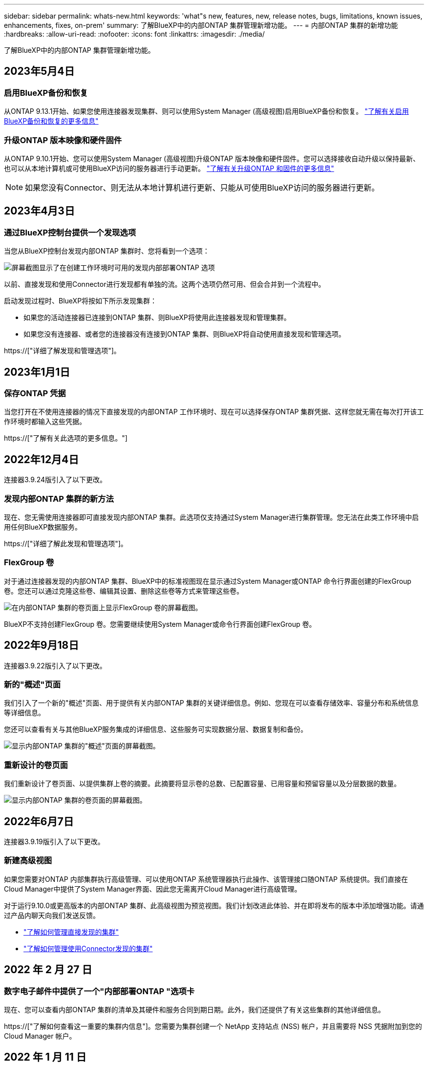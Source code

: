 ---
sidebar: sidebar 
permalink: whats-new.html 
keywords: 'what"s new, features, new, release notes, bugs, limitations, known issues, enhancements, fixes, on-prem' 
summary: 了解BlueXP中的内部ONTAP 集群管理新增功能。 
---
= 内部ONTAP 集群的新增功能
:hardbreaks:
:allow-uri-read: 
:nofooter: 
:icons: font
:linkattrs: 
:imagesdir: ./media/


[role="lead"]
了解BlueXP中的内部ONTAP 集群管理新增功能。



== 2023年5月4日



=== 启用BlueXP备份和恢复

从ONTAP 9.13.1开始、如果您使用连接器发现集群、则可以使用System Manager (高级视图)启用BlueXP备份和恢复。 link:https://docs.netapp.com/us-en/ontap/task_cloud_backup_data_using_cbs.html["了解有关启用BlueXP备份和恢复的更多信息"^]



=== 升级ONTAP 版本映像和硬件固件

从ONTAP 9.10.1开始、您可以使用System Manager (高级视图)升级ONTAP 版本映像和硬件固件。您可以选择接收自动升级以保持最新、也可以从本地计算机或可使用BlueXP访问的服务器进行手动更新。 link:https://docs.netapp.com/us-en/ontap/task_admin_update_firmware.html#prepare-for-firmware-update["了解有关升级ONTAP 和固件的更多信息"^]


NOTE: 如果您没有Connector、则无法从本地计算机进行更新、只能从可使用BlueXP访问的服务器进行更新。



== 2023年4月3日



=== 通过BlueXP控制台提供一个发现选项

当您从BlueXP控制台发现内部ONTAP 集群时、您将看到一个选项：

image:https://raw.githubusercontent.com/NetAppDocs/cloud-manager-ontap-onprem/main/media/screenshot-discover-on-prem-ontap.png["屏幕截图显示了在创建工作环境时可用的发现内部部署ONTAP 选项"]

以前、直接发现和使用Connector进行发现都有单独的流。这两个选项仍然可用、但会合并到一个流程中。

启动发现过程时、BlueXP将按如下所示发现集群：

* 如果您的活动连接器已连接到ONTAP 集群、则BlueXP将使用此连接器发现和管理集群。
* 如果您没有连接器、或者您的连接器没有连接到ONTAP 集群、则BlueXP将自动使用直接发现和管理选项。


https://["详细了解发现和管理选项"]。



== 2023年1月1日



=== 保存ONTAP 凭据

当您打开在不使用连接器的情况下直接发现的内部ONTAP 工作环境时、现在可以选择保存ONTAP 集群凭据、这样您就无需在每次打开该工作环境时都输入这些凭据。

https://["了解有关此选项的更多信息。"]



== 2022年12月4日

连接器3.9.24版引入了以下更改。



=== 发现内部ONTAP 集群的新方法

现在、您无需使用连接器即可直接发现内部ONTAP 集群。此选项仅支持通过System Manager进行集群管理。您无法在此类工作环境中启用任何BlueXP数据服务。

https://["详细了解此发现和管理选项"]。



=== FlexGroup 卷

对于通过连接器发现的内部ONTAP 集群、BlueXP中的标准视图现在显示通过System Manager或ONTAP 命令行界面创建的FlexGroup 卷。您还可以通过克隆这些卷、编辑其设置、删除这些卷等方式来管理这些卷。

image:https://raw.githubusercontent.com/NetAppDocs/cloud-manager-ontap-onprem/main/media/screenshot-flexgroup-volumes.png["在内部ONTAP 集群的卷页面上显示FlexGroup 卷的屏幕截图。"]

BlueXP不支持创建FlexGroup 卷。您需要继续使用System Manager或命令行界面创建FlexGroup 卷。



== 2022年9月18日

连接器3.9.22版引入了以下更改。



=== 新的"概述"页面

我们引入了一个新的"概述"页面、用于提供有关内部ONTAP 集群的关键详细信息。例如、您现在可以查看存储效率、容量分布和系统信息等详细信息。

您还可以查看有关与其他BlueXP服务集成的详细信息、这些服务可实现数据分层、数据复制和备份。

image:https://raw.githubusercontent.com/NetAppDocs/cloud-manager-ontap-onprem/main/media/screenshot-overview.png["显示内部ONTAP 集群的\"概述\"页面的屏幕截图。"]



=== 重新设计的卷页面

我们重新设计了卷页面、以提供集群上卷的摘要。此摘要将显示卷的总数、已配置容量、已用容量和预留容量以及分层数据的数量。

image:https://raw.githubusercontent.com/NetAppDocs/cloud-manager-ontap-onprem/main/media/screenshot-volumes.png["显示内部ONTAP 集群的卷页面的屏幕截图。"]



== 2022年6月7日

连接器3.9.19版引入了以下更改。



=== 新建高级视图

如果您需要对ONTAP 内部集群执行高级管理、可以使用ONTAP 系统管理器执行此操作、该管理接口随ONTAP 系统提供。我们直接在Cloud Manager中提供了System Manager界面、因此您无需离开Cloud Manager进行高级管理。

对于运行9.10.0或更高版本的内部ONTAP 集群、此高级视图为预览视图。我们计划改进此体验、并在即将发布的版本中添加增强功能。请通过产品内聊天向我们发送反馈。

* link:task-manage-ontap-direct.html["了解如何管理直接发现的集群"]
* link:task-manage-ontap-connector.html["了解如何管理使用Connector发现的集群"]




== 2022 年 2 月 27 日



=== 数字电子邮件中提供了一个"内部部署ONTAP "选项卡

现在、您可以查看内部ONTAP 集群的清单及其硬件和服务合同到期日期。此外，我们还提供了有关这些集群的其他详细信息。

https://["了解如何查看这一重要的集群内信息"]。您需要为集群创建一个 NetApp 支持站点 (NSS) 帐户，并且需要将 NSS 凭据附加到您的 Cloud Manager 帐户。



== 2022 年 1 月 11 日



=== 您添加到内部ONTAP 集群上的卷的标记可与标记服务结合使用

添加到卷的标记现在与应用程序模板服务的标记功能相关联，该功能有助于您组织和简化资源管理。

